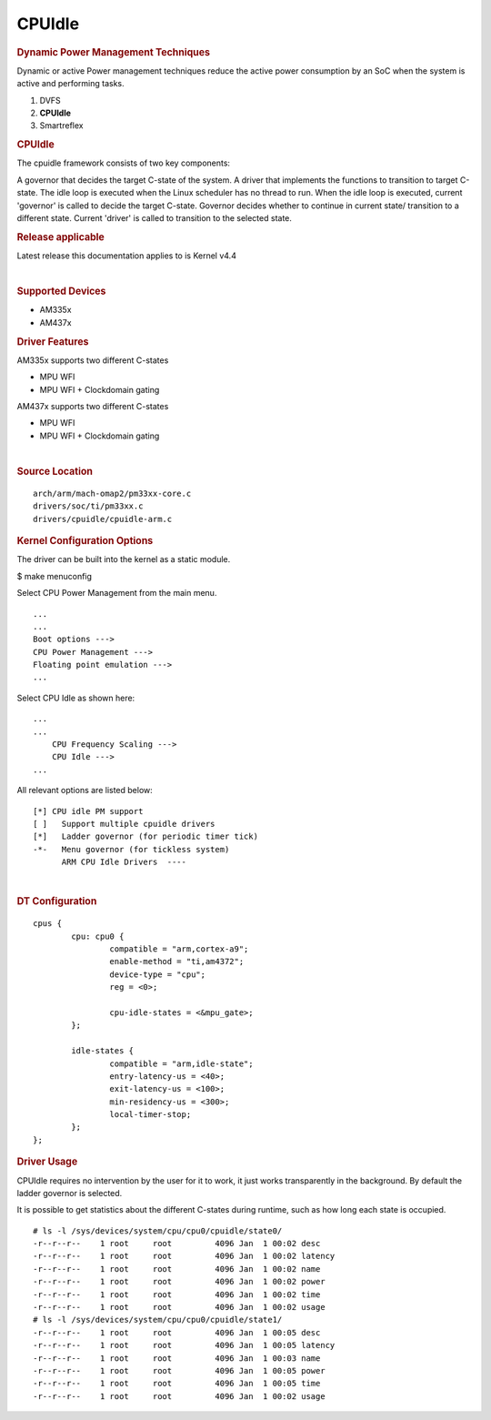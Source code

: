 .. http://processors.wiki.ti.com/index.php/Linux_Core_Power_Management_User%27s_Guide

CPUIdle
---------------------------------

.. rubric:: Dynamic Power Management Techniques
   :name: dynamic-power-management-techniques

Dynamic or active Power management techniques reduce the active power
consumption by an SoC when the system is active and performing tasks.

#. DVFS
#. **CPUIdle**
#. Smartreflex

.. rubric:: CPUIdle
   :name: cpuidle

The cpuidle framework consists of two key components:

A governor that decides the target C-state of the system. A driver that
implements the functions to transition to target C-state. The idle loop
is executed when the Linux scheduler has no thread to run. When the idle
loop is executed, current 'governor' is called to decide the target
C-state. Governor decides whether to continue in current state/
transition to a different state. Current 'driver' is called to
transition to the selected state.

.. rubric:: Release applicable

Latest release this documentation applies to is Kernel v4.4

| 

.. rubric:: Supported Devices
   :name: supported-devices-1

-  AM335x
-  AM437x

.. rubric:: Driver Features
   :name: driver-features-1

AM335x supports two different C-states

-  MPU WFI
-  MPU WFI + Clockdomain gating

AM437x supports two different C-states

-  MPU WFI
-  MPU WFI + Clockdomain gating

| 

.. rubric:: Source Location
   :name: source-location-1

::

    arch/arm/mach-omap2/pm33xx-core.c
    drivers/soc/ti/pm33xx.c
    drivers/cpuidle/cpuidle-arm.c

.. rubric:: Kernel Configuration Options
   :name: kernel-configuration-options-1

The driver can be built into the kernel as a static module.

$ make menuconfig

Select CPU Power Management from the main menu.

::

       ...
       ...
       Boot options --->
       CPU Power Management --->
       Floating point emulation --->
       ...

Select CPU Idle as shown here:

::

       ...
       ...
           CPU Frequency Scaling --->
           CPU Idle --->
       ...

All relevant options are listed below:

::

           [*] CPU idle PM support
           [ ]   Support multiple cpuidle drivers
           [*]   Ladder governor (for periodic timer tick)
           -*-   Menu governor (for tickless system)
                 ARM CPU Idle Drivers  ----

| 

.. rubric:: DT Configuration
   :name: dt-configuration-1

::

    cpus {
            cpu: cpu0 {
                    compatible = "arm,cortex-a9";
                    enable-method = "ti,am4372";
                    device-type = "cpu";
                    reg = <0>;

                    cpu-idle-states = <&mpu_gate>;
            };

            idle-states {
                    compatible = "arm,idle-state";
                    entry-latency-us = <40>;
                    exit-latency-us = <100>;
                    min-residency-us = <300>;
                    local-timer-stop;
            };
    };

.. rubric:: Driver Usage
   :name: driver-usage-1

CPUIdle requires no intervention by the user for it to work, it just
works transparently in the background. By default the ladder governor is
selected.

It is possible to get statistics about the different C-states during
runtime, such as how long each state is occupied.

::

    # ls -l /sys/devices/system/cpu/cpu0/cpuidle/state0/
    -r--r--r--    1 root     root         4096 Jan  1 00:02 desc
    -r--r--r--    1 root     root         4096 Jan  1 00:02 latency
    -r--r--r--    1 root     root         4096 Jan  1 00:02 name
    -r--r--r--    1 root     root         4096 Jan  1 00:02 power
    -r--r--r--    1 root     root         4096 Jan  1 00:02 time
    -r--r--r--    1 root     root         4096 Jan  1 00:02 usage
    # ls -l /sys/devices/system/cpu/cpu0/cpuidle/state1/
    -r--r--r--    1 root     root         4096 Jan  1 00:05 desc
    -r--r--r--    1 root     root         4096 Jan  1 00:05 latency
    -r--r--r--    1 root     root         4096 Jan  1 00:03 name
    -r--r--r--    1 root     root         4096 Jan  1 00:05 power
    -r--r--r--    1 root     root         4096 Jan  1 00:05 time
    -r--r--r--    1 root     root         4096 Jan  1 00:02 usage



